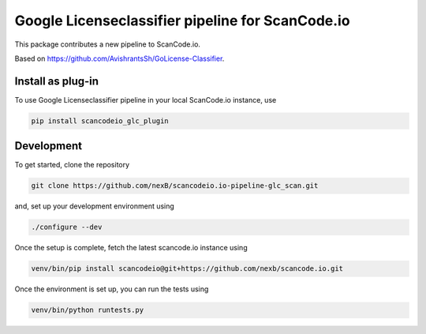 Google Licenseclassifier pipeline for ScanCode.io
=================================================

This package contributes a new pipeline to ScanCode.io. 

Based on https://github.com/AvishrantsSh/GoLicense-Classifier.

Install as plug-in
-------------------

To use Google Licenseclassifier pipeline in your local ScanCode.io instance, use

.. code-block:: bash

    pip install scancodeio_glc_plugin

Development
-----------

To get started, clone the repository

.. code-block:: bash
        
        git clone https://github.com/nexB/scancodeio.io-pipeline-glc_scan.git


and, set up your development environment using

.. code-block:: bash

    ./configure --dev

Once the setup is complete, fetch the latest scancode.io instance using

.. code-block:: bash

    venv/bin/pip install scancodeio@git+https://github.com/nexb/scancode.io.git 


Once the environment is set up, you can run the tests using

.. code-block:: bash

    venv/bin/python runtests.py